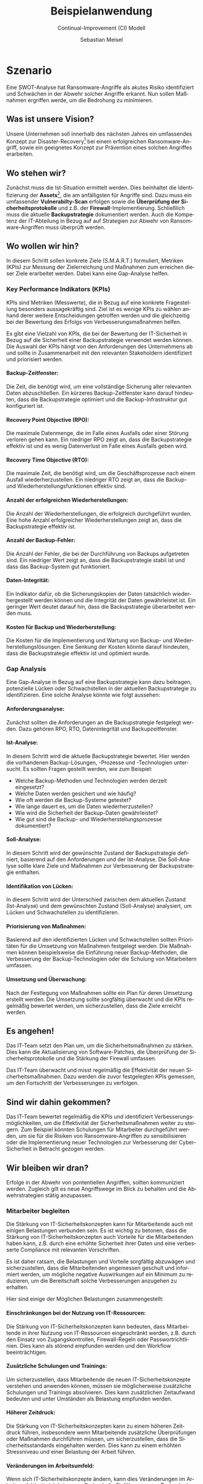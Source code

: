 :LaTeX_PROPERTIES:
#+LANGUAGE:              de
#+OPTIONS:     		 d:nil todo:nil pri:nil tags:nil
#+OPTIONS:	         H:4
#+LaTeX_CLASS: 	         orgstandard
#+LaTeX_CMD:             xelatex
:END:
:REVEAL_PROPERTIES:
#+REVEAL_ROOT: https://cdn.jsdelivr.net/npm/reveal.js
#+REVEAL_REVEAL_JS_VERSION: 4
#+REVEAL_THEME: league
#+REVEAL_EXTRA_CSS: ./mystyle.css
#+REVEAL_HLEVEL: 2
#+OPTIONS: timestamp:nil toc:nil num:nil
:END:

#+TITLE: Beispielanwendung
#+SUBTITLE: Continual-Improvement (CI) Modell
#+AUTHOR: Sebastian Meisel

* Szenario

Eine SWOT-Analyse hat Ransomware-Angriffe als akutes Risiko identifiziert und Schwächen in der Abwehr solcher Angriffe erkannt. Nun sollen Maßnahmen ergriffen werde, um die Bedrohung zu minimieren.

** Was ist unsere Vision?

Unsere Unternehmen soll innerhalb des nächsten Jahres ein umfassendes Konzept zur Disaster-Recovery[fn:1] bei einem erfolgreichen Ransomware-Angriff, sowie ein geeignetes Konzept zur Prävention eines solchen Angriffes erarbeiten.

** Wo stehen wir?

Zunächst muss die Ist-Situation ermittelt werden. Dies beinhaltet die Identifizierung der *Assets*[fn:2], die am anfälligsten für Angriffe sind. Dazu muss ein umfassender *Vulnerabilty-Scan* erfolgen sowie die *Überprüfung der Sicherheitsprotokolle* und z.B. der *Firewall*-Implementierung. Schließlich muss die aktuelle *Backupstrategie* dokumentiert werden. Auch die Kompetenz der IT-Abteilung in Bezug auf auf Strategien zur Abwehr von Ransomware-Angriffen muss überprüft werden.


** Wo wollen wir hin?

In diesem Schritt sollen konkrete Ziele (S.M.A.R.T.) formuliert, Metriken (KPIs) zur Messung der Zielerreichung und Maßnahmen zum erreichen dieser Ziele erarbeitet werden.
Dabei kann eine Gap-Analyse helfen.

*** Key Performance Indikators (KPIs)

KPIs sind Metriken (Messwerte), die in Bezug auf eine konkrete Fragestellung besonders aussagekräftig sind. Ziel ist es wenige KPIs zu wählen anhand derer weitere Entscheidungen getroffen werden und die gleichzeitig bei der Bewertung des Erfolgs von Verbesserungsmaßnahmen helfen.

#+REVEAL: split

Es gibt eine Vielzahl von KPIs, die bei der Bewertung der IT-Sicherheit in Bezug auf die Sicherheit einer Backupstrategie verwendet werden können. Die Auswahl der KPIs hängt von den Anforderungen des Unternehmens ab und sollte in Zusammenarbeit mit den relevanten Stakeholdern identifiziert und priorisiert werden.


**** Backup-Zeitfenster: 

Die Zeit, die benötigt wird, um eine vollständige Sicherung aller relevanten Daten abzuschließen. Ein kürzeres Backup-Zeitfenster kann darauf hindeuten, dass die Backupstrategie optimiert und die Backup-Infrastruktur gut konfiguriert ist.

**** Recovery Point Objective (RPO): 

Die maximale Datenmenge, die im Falle eines Ausfalls oder einer Störung verloren gehen kann. Ein niedriger RPO zeigt an, dass die Backupstrategie effektiv ist und es wenig Datenverlust im Falle eines Ausfalls geben wird.

**** Recovery Time Objective (RTO): 

Die maximale Zeit, die benötigt wird, um die Geschäftsprozesse nach einem Ausfall wiederherzustellen. Ein niedriger RTO zeigt an, dass die Backup- und Wiederherstellungsfunktionen effektiv sind.

**** Anzahl der erfolgreichen Wiederherstellungen: 

Die Anzahl der Wiederherstellungen, die erfolgreich durchgeführt wurden. Eine hohe Anzahl erfolgreicher Wiederherstellungen zeigt an, dass die Backupstrategie effektiv ist.

**** Anzahl der Backup-Fehler: 

Die Anzahl der Fehler, die bei der Durchführung von Backups aufgetreten sind. Ein niedriger Wert zeigt an, dass die Backupstrategie stabil ist und dass das Backup-System gut funktioniert.

**** Daten-Integrität: 

Ein Indikator dafür, ob die Sicherungskopien der Daten tatsächlich wiederhergestellt werden können und die Integrität der Daten gewährleistet ist. Ein geringer Wert deutet darauf hin, dass die Backupstrategie überarbeitet werden muss.

**** Kosten für Backup und Wiederherstellung: 

Die Kosten für die Implementierung und Wartung von Backup- und Wiederherstellungslösungen. Eine Senkung der Kosten könnte darauf hindeuten, dass die Backupstrategie effektiv ist und optimiert wurde.


*** Gap Analysis

Eine Gap-Analyse in Bezug auf eine Backupstrategie kann dazu beitragen, potenzielle Lücken oder Schwachstellen in der aktuellen Backupstrategie zu identifizieren. Eine solche Analyse könnte wie folgt aussehen:

**** Anforderungsanalyse:

Zunächst sollten die Anforderungen an die Backupstrategie festgelegt werden. Dazu gehören RPO, RTO, Datenintegrität und Backupzeitfenster.

**** Ist-Analyse: 

In diesem Schritt wird die aktuelle Backupstrategie bewertet. Hier werden die vorhandenen Backup-Lösungen, -Prozesse und -Technologien untersucht. Es sollten Fragen gestellt werden, wie zum Beispiel:

#+REVEAL: split

    - Welche Backup-Methoden und Technologien werden derzeit eingesetzt?
    - Welche Daten werden gesichert und wie häufig?
    - Wie oft werden die Backup-Systeme getestet?
    - Wie lange dauert es, um die Daten wiederherzustellen?
    - Wie wird die Sicherheit der Backup-Daten gewährleistet?
    - Wie gut sind die Backup- und Wiederherstellungsprozesse dokumentiert?

**** Soll-Analyse: 

In diesem Schritt wird der gewünschte Zustand der Backupstrategie definiert, basierend auf den Anforderungen und der Ist-Analyse. Die Soll-Analyse sollte klare Ziele und Maßnahmen zur Verbesserung der Backupstrategie enthalten.
    
**** Identifikation von Lücken:

In diesem Schritt wird der Unterschied zwischen dem aktuellen Zustand (Ist-Analyse) und dem gewünschten Zustand (Soll-Analyse) analysiert, um Lücken und Schwachstellen zu identifizieren.

**** Priorisierung von Maßnahmen: 

Basierend auf den identifizierten Lücken und Schwachstellen sollten Prioritäten für die Umsetzung von Maßnahmen festgelegt werden. Die Maßnahmen können beispielsweise die Einführung neuer Backup-Methoden, die Verbesserung der Backup-Technologien oder die Schulung von Mitarbeitern umfassen.

**** Umsetzung und Überwachung:

Nach der Festlegung von Maßnahmen sollte ein Plan für deren Umsetzung erstellt werden. Die Umsetzung sollte sorgfältig überwacht und die KPIs regelmäßig bewertet werden, um sicherzustellen, dass die Ziele erreicht werden.

** Es angehen!

Das IT-Team setzt den Plan um, um die Sicherheitsmaßnahmen zu stärken. Dies kann die Aktualisierung von Software-Patches, die Überprüfung der Sicherheitsprotokolle und die Stärkung der Firewall umfassen.

Das IT-Team überwacht und misst regelmäßig die Effektivität der neuen Sicherheitsmaßnahmen. Dazu werden die zuvor festgelegten KPIs gemessen, um den Fortschritt der Verbesserungen zu verfolgen.

** Sind wir dahin gekommen?

Das IT-Team bewertet regelmäßig die KPIs und identifiziert Verbesserungsmöglichkeiten, um die Effektivität der Sicherheitsmaßnahmen weiter zu steigern. Zum Beispiel könnten Schulungen für Mitarbeiter durchgeführt werden, um sie für die Risiken von Ransomware-Angriffen zu sensibilisieren oder die Implementierung neuer Technologien zur Verbesserung der Cyber-Sicherheit in Betracht gezogen werden.

** Wir bleiben wir dran?

Erfolge in der Abwehr von pontentiellen Angriffen, sollten kommuniziert werden. Zugleich gilt es neue Angriffswege im Blick zu behalten und die Abwehrstrategien stätig anzupassen. 

*** Mitarbeiter begleiten

Die Stärkung von IT-Sicherheitskonzepten kann für Mitarbeitende auch mit einigen Belastungen verbunden sein. Es ist wichtig zu betonen, dass die Stärkung von IT-Sicherheitskonzepten auch Vorteile für die Mitarbeitenden haben kann, z.B. durch eine erhöhte Sicherheit ihrer Daten und eine verbesserte Compliance mit relevanten Vorschriften.

#+REVEAL: split

 Es ist daher ratsam, die Belastungen und Vorteile sorgfältig abzuwägen und sicherzustellen, dass die Mitarbeitenden angemessen geschult und informiert werden, um mögliche negative Auswirkungen auf ein Minimum zu reduzieren, um die Bereitschaft solche Verbesserungen anzugehen zu erhalten.

Hier sind einige der Möglichen Belastungen zusammengestellt:

**** Einschränkungen bei der Nutzung von IT-Ressourcen: 

Die Stärkung von IT-Sicherheitskonzepten kann bedeuten, dass Mitarbeitende in ihrer Nutzung von IT-Ressourcen eingeschränkt werden, z.B. durch den Einsatz von Zugangskontrollen, Firewall-Regeln oder Passwortrichtlinien. Dies kann als störend empfunden werden und den Workflow beeinträchtigen.

**** Zusätzliche Schulungen und Trainings: 

Um sicherzustellen, dass Mitarbeitende die neuen IT-Sicherheitskonzepte verstehen und anwenden können, müssen sie möglicherweise zusätzliche Schulungen und Trainings absolvieren. Dies kann zusätzlichen Zeitaufwand bedeuten und unter Umständen als Belastung empfunden werden.

**** Höherer Zeitdruck: 

Die Stärkung von IT-Sicherheitskonzepten kann zu einem höheren Zeitdruck führen, insbesondere wenn Mitarbeitende zusätzliche Überprüfungen oder Maßnahmen durchführen müssen, um sicherzustellen, dass die Sicherheitsstandards eingehalten werden. Dies kann zu einem erhöhten Stressniveau und einer Belastung der Arbeit führen.

**** Veränderungen im Arbeitsumfeld: 

Wenn sich IT-Sicherheitskonzepte ändern, kann dies Veränderungen im Arbeitsumfeld mit sich bringen, z.B. durch die Einführung neuer Technologien oder die Umstellung auf neue Prozesse. Dies kann eine Einarbeitungsphase erfordern und zu Unsicherheiten und Unwohlsein bei den Mitarbeitenden führen.

* Footnotes

[fn:1] Maßnahmen zur Wiederherstellung eines funktionsfähigen Betriebs nach einem Ereignis, dass den Fortbestand des Unternehmens gefährden oder seinen Marktwert signifikant senken kann. 

[fn:2] Software und Hardwarekomponenten, die einen finanziellen Wert für das Unternehmen darstellen.
